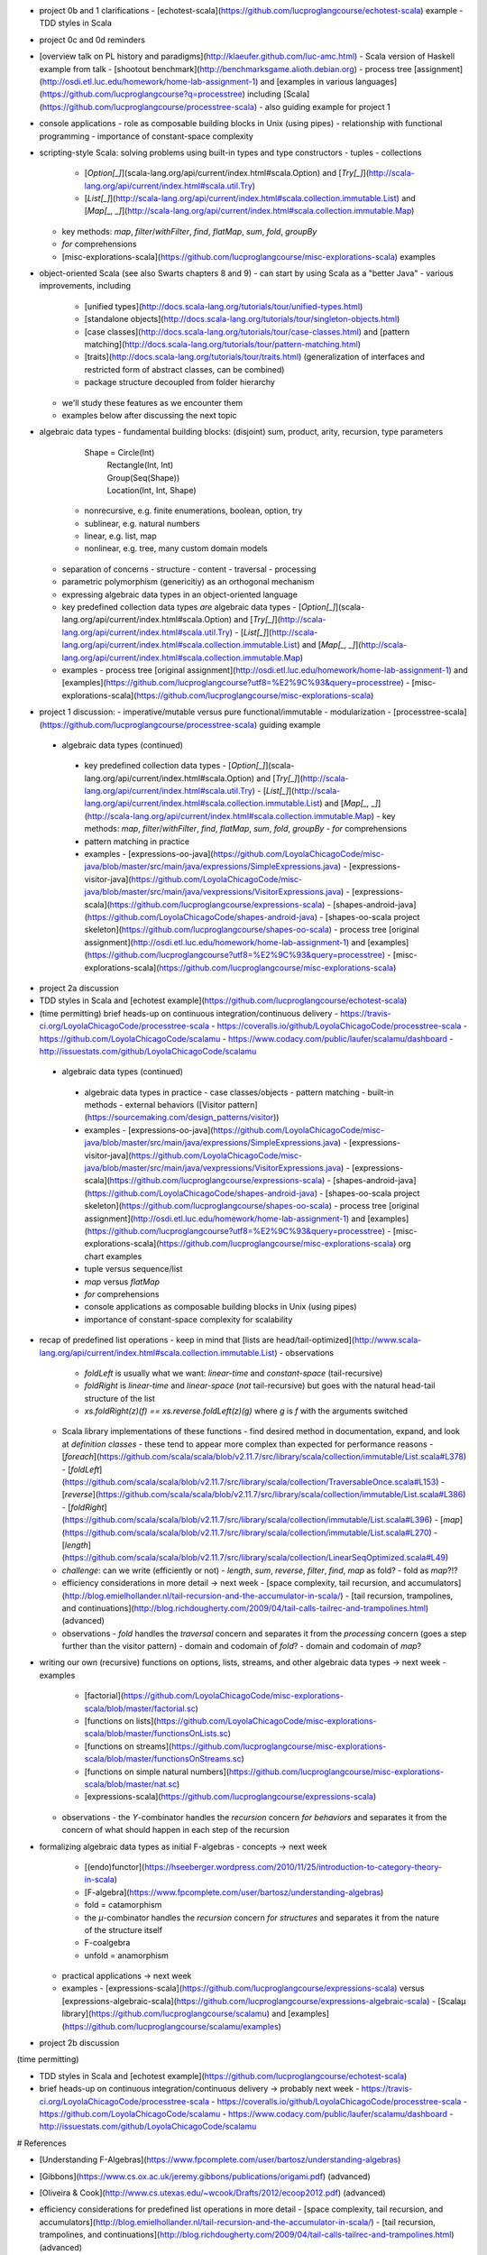 - project 0b and 1 clarifications 
  - [echotest-scala](https://github.com/lucproglangcourse/echotest-scala) example
  - TDD styles in Scala
- project 0c and 0d reminders
- [overview talk on PL history and paradigms](http://klaeufer.github.com/luc-amc.html)
  - Scala version of Haskell example from talk
  - [shootout benchmark](http://benchmarksgame.alioth.debian.org)
  - process tree [assignment](http://osdi.etl.luc.edu/homework/home-lab-assignment-1) and [examples in various languages](https://github.com/lucproglangcourse?q=processtree) including [Scala](https://github.com/lucproglangcourse/processtree-scala) - also guiding example for project 1
- console applications
  - role as composable building blocks in Unix (using pipes)
  - relationship with functional programming
  - importance of constant-space complexity
- scripting-style Scala: solving problems using built-in types and type constructors
  - tuples
  - collections
    - [`Option[_]`](scala-lang.org/api/current/index.html#scala.Option) and [`Try[_]`](http://scala-lang.org/api/current/index.html#scala.util.Try)
    - [`List[_]`](http://scala-lang.org/api/current/index.html#scala.collection.immutable.List) and [`Map[_, _]`](http://scala-lang.org/api/current/index.html#scala.collection.immutable.Map)
  - key methods: `map`, `filter`/`withFilter`, `find`, `flatMap`, `sum`, `fold`, `groupBy`
  - `for` comprehensions
  - [misc-explorations-scala](https://github.com/lucproglangcourse/misc-explorations-scala) examples


- object-oriented Scala (see also Swarts chapters 8 and 9)
  - can start by using Scala as a "better Java"
  - various improvements, including
    - [unified types](http://docs.scala-lang.org/tutorials/tour/unified-types.html)
    - [standalone objects](http://docs.scala-lang.org/tutorials/tour/singleton-objects.html)
    - [case classes](http://docs.scala-lang.org/tutorials/tour/case-classes.html) and [pattern matching](http://docs.scala-lang.org/tutorials/tour/pattern-matching.html)
    - [traits](http://docs.scala-lang.org/tutorials/tour/traits.html) (generalization of interfaces and restricted form of abstract classes, can be combined)
    - package structure decoupled from folder hierarchy
  - we'll study these features as we encounter them
  - examples below after discussing the next topic
- algebraic data types
  - fundamental building blocks: (disjoint) sum, product, arity, recursion, type parameters

        Shape = Circle(Int)
              | Rectangle(Int, Int)
              | Group(Seq(Shape))
              | Location(Int, Int, Shape)

    - nonrecursive, e.g. finite enumerations, boolean, option, try
    - sublinear, e.g. natural numbers
    - linear, e.g. list, map
    - nonlinear, e.g. tree, many custom domain models
  - separation of concerns
    - structure
    - content
    - traversal
    - processing
  - parametric polymorphism (genericitiy) as an orthogonal mechanism
  - expressing algebraic data types in an object-oriented language
  - key predefined collection data types *are* algebraic data types 
    - [`Option[_]`](scala-lang.org/api/current/index.html#scala.Option) and [`Try[_]`](http://scala-lang.org/api/current/index.html#scala.util.Try)
    - [`List[_]`](http://scala-lang.org/api/current/index.html#scala.collection.immutable.List) and [`Map[_, _]`](http://scala-lang.org/api/current/index.html#scala.collection.immutable.Map)
  - examples
    - process tree [original assignment](http://osdi.etl.luc.edu/homework/home-lab-assignment-1) and [examples](https://github.com/lucproglangcourse?utf8=%E2%9C%93&query=processtree)
    - [misc-explorations-scala](https://github.com/lucproglangcourse/misc-explorations-scala)
- project 1 discussion: 
  - imperative/mutable versus pure functional/immutable
  - modularization 
  - [processtree-scala](https://github.com/lucproglangcourse/processtree-scala) guiding example


 - algebraic data types (continued)
  - key predefined collection data types
    - [`Option[\_]`](scala-lang.org/api/current/index.html#scala.Option) and [`Try[_]`](http://scala-lang.org/api/current/index.html#scala.util.Try)
    - [`List[\_]`](http://scala-lang.org/api/current/index.html#scala.collection.immutable.List) and [`Map[\_, \_]`](http://scala-lang.org/api/current/index.html#scala.collection.immutable.Map)
    - key methods: `map`, `filter`/`withFilter`, `find`, `flatMap`, `sum`, `fold`, `groupBy`
    - `for` comprehensions
  - pattern matching in practice
  - examples
    - [expressions-oo-java](https://github.com/LoyolaChicagoCode/misc-java/blob/master/src/main/java/expressions/SimpleExpressions.java)
    - [expressions-visitor-java](https://github.com/LoyolaChicagoCode/misc-java/blob/master/src/main/java/vexpressions/VisitorExpressions.java)
    - [expressions-scala](https://github.com/lucproglangcourse/expressions-scala)
    - [shapes-android-java](https://github.com/LoyolaChicagoCode/shapes-android-java)
    - [shapes-oo-scala project skeleton](https://github.com/lucproglangcourse/shapes-oo-scala)
    - process tree [original assignment](http://osdi.etl.luc.edu/homework/home-lab-assignment-1) and [examples](https://github.com/lucproglangcourse?utf8=%E2%9C%93&query=processtree)
    - [misc-explorations-scala](https://github.com/lucproglangcourse/misc-explorations-scala)
- project 2a discussion
- TDD styles in Scala and [echotest example](https://github.com/lucproglangcourse/echotest-scala) 

- (time permitting) brief heads-up on continuous integration/continuous delivery
  - https://travis-ci.org/LoyolaChicagoCode/processtree-scala
  - https://coveralls.io/github/LoyolaChicagoCode/processtree-scala
  - https://github.com/LoyolaChicagoCode/scalamu
  - https://www.codacy.com/public/laufer/scalamu/dashboard
  - http://issuestats.com/github/LoyolaChicagoCode/scalamu



 - algebraic data types (continued)
  - algebraic data types in practice
    - case classes/objects
    - pattern matching
    - built-in methods
    - external behaviors ([Visitor pattern](https://sourcemaking.com/design_patterns/visitor))
  - examples
    - [expressions-oo-java](https://github.com/LoyolaChicagoCode/misc-java/blob/master/src/main/java/expressions/SimpleExpressions.java)
    - [expressions-visitor-java](https://github.com/LoyolaChicagoCode/misc-java/blob/master/src/main/java/vexpressions/VisitorExpressions.java)
    - [expressions-scala](https://github.com/lucproglangcourse/expressions-scala)
    - [shapes-android-java](https://github.com/LoyolaChicagoCode/shapes-android-java)
    - [shapes-oo-scala project skeleton](https://github.com/lucproglangcourse/shapes-oo-scala)
    - process tree [original assignment](http://osdi.etl.luc.edu/homework/home-lab-assignment-1) and [examples](https://github.com/lucproglangcourse?utf8=%E2%9C%93&query=processtree)
    - [misc-explorations-scala](https://github.com/lucproglangcourse/misc-explorations-scala) org chart examples


  - tuple versus sequence/list
  - `map` versus `flatMap`
  - `for` comprehensions
  - console applications as composable building blocks in Unix (using pipes)
  - importance of constant-space complexity for scalability

- recap of predefined list operations
  - keep in mind that [lists are head/tail-optimized](http://www.scala-lang.org/api/current/index.html#scala.collection.immutable.List)
  - observations
    - `foldLeft` is usually what we want: *linear-time* and *constant-space* (tail-recursive)
    - `foldRight` is *linear-time* and *linear-space* (*not* tail-recursive) but goes with the natural head-tail structure of the list
    - `xs.foldRight(z)(f) == xs.reverse.foldLeft(z)(g)` where `g` is `f` with the arguments switched
  - Scala library implementations of these functions 
    - find desired method in documentation, expand, and look at *definition classes*
    - these tend to appear more complex than expected for performance reasons
    - [`foreach`](https://github.com/scala/scala/blob/v2.11.7/src/library/scala/collection/immutable/List.scala#L378)
    - [`foldLeft`](https://github.com/scala/scala/blob/v2.11.7/src/library/scala/collection/TraversableOnce.scala#L153)
    - [`reverse`](https://github.com/scala/scala/blob/v2.11.7/src/library/scala/collection/immutable/List.scala#L386)
    - [`foldRight`](https://github.com/scala/scala/blob/v2.11.7/src/library/scala/collection/immutable/List.scala#L396)
    - [`map`](https://github.com/scala/scala/blob/v2.11.7/src/library/scala/collection/immutable/List.scala#L270)
    - [`length`](https://github.com/scala/scala/blob/v2.11.7/src/library/scala/collection/LinearSeqOptimized.scala#L49)
  - *challenge*: can we write (efficiently or not)
    - `length`, `sum`, `reverse`, `filter`, `find`, `map` as fold?
    - fold as `map`?!?
  - efficiency considerations in more detail -> next week
    - [space complexity, tail recursion, and accumulators](http://blog.emielhollander.nl/tail-recursion-and-the-accumulator-in-scala/)
    - [tail recursion, trampolines, and continuations](http://blog.richdougherty.com/2009/04/tail-calls-tailrec-and-trampolines.html) (advanced) 
  - observations
    - *fold* handles the *traversal* concern and separates it from the *processing* concern (goes a step further than the visitor pattern)
    - domain and codomain of *fold*?
    - domain and codomain of *map*?

- writing our own (recursive) functions on options, lists, streams, and other algebraic data types -> next week
  - examples
    - [factorial](https://github.com/LoyolaChicagoCode/misc-explorations-scala/blob/master/factorial.sc)
    - [functions on lists](https://github.com/LoyolaChicagoCode/misc-explorations-scala/blob/master/functionsOnLists.sc)
    - [functions on streams](https://github.com/lucproglangcourse/misc-explorations-scala/blob/master/functionsOnStreams.sc)
    - [functions on simple natural numbers](https://github.com/lucproglangcourse/misc-explorations-scala/blob/master/nat.sc)
    - [expressions-scala](https://github.com/lucproglangcourse/expressions-scala)
  - observations
    - the `Y`-combinator handles the *recursion* concern *for behaviors* and separates it from the concern of what should happen in each step of the recursion

- formalizing algebraic data types as initial F-algebras
  - concepts -> next week
    - [(endo)functor](https://hseeberger.wordpress.com/2010/11/25/introduction-to-category-theory-in-scala)
    - [F-algebra](https://www.fpcomplete.com/user/bartosz/understanding-algebras)
    - fold = catamorphism
    - the `µ`-combinator handles the *recursion* concern *for structures* and separates it from the nature of the structure itself
    - F-coalgebra
    - unfold = anamorphism
  - practical applications -> next week
  - examples
    - [expressions-scala](https://github.com/lucproglangcourse/expressions-scala) versus [expressions-algebraic-scala](https://github.com/lucproglangcourse/expressions-algebraic-scala)
    - [Scalaµ library](https://github.com/lucproglangcourse/scalamu) and [examples](https://github.com/lucproglangcourse/scalamu/examples)

- project 2b discussion

(time permitting) 

- TDD styles in Scala and [echotest example](https://github.com/lucproglangcourse/echotest-scala) 
- brief heads-up on continuous integration/continuous delivery -> probably next week
  - https://travis-ci.org/LoyolaChicagoCode/processtree-scala
  - https://coveralls.io/github/LoyolaChicagoCode/processtree-scala
  - https://github.com/LoyolaChicagoCode/scalamu
  - https://www.codacy.com/public/laufer/scalamu/dashboard
  - http://issuestats.com/github/LoyolaChicagoCode/scalamu

# References

- [Understanding F-Algebras](https://www.fpcomplete.com/user/bartosz/understanding-algebras)
- [Gibbons](https://www.cs.ox.ac.uk/jeremy.gibbons/publications/origami.pdf) (advanced)
- [Oliveira & Cook](http://www.cs.utexas.edu/~wcook/Drafts/2012/ecoop2012.pdf) (advanced)



  
- efficiency considerations for predefined list operations in more detail
  - [space complexity, tail recursion, and accumulators](http://blog.emielhollander.nl/tail-recursion-and-the-accumulator-in-scala/)
  - [tail recursion, trampolines, and continuations](http://blog.richdougherty.com/2009/04/tail-calls-tailrec-and-trampolines.html) (advanced) 

- writing our own (recursive) functions on options, lists, streams, and other algebraic data types
  - examples
    - [factorial](https://github.com/LoyolaChicagoCode/misc-explorations-scala/blob/master/factorial.sc)
    - [functions on lists](https://github.com/LoyolaChicagoCode/misc-explorations-scala/blob/master/functionsOnLists.sc)
    - [functions on streams](https://github.com/lucproglangcourse/misc-explorations-scala/blob/master/functionsOnStreams.sc)
    - [functions on simple natural numbers](https://github.com/lucproglangcourse/misc-explorations-scala/blob/master/nat.sc)
    - [expressions-scala](https://github.com/lucproglangcourse/expressions-scala)
  - observations
    - the `Y`-combinator handles the *recursion* concern *for behaviors* and separates it from the concern of what should happen in each step of the recursion

- formalizing algebraic data types as initial F-algebras
  - concepts
    - [(endo)functor](https://hseeberger.wordpress.com/2010/11/25/introduction-to-category-theory-in-scala): type constructor that satisfies *identity* and *composition* laws
    - the `µ`-combinator handles the *recursion* concern *for structures* and separates it from the nature of the structure itself
    - fold = catamorphism `cata` for breaking down a data structure to a result value
    - [F-algebra](https://www.fpcomplete.com/user/bartosz/understanding-algebras): argument to fold, has functor `F` and carrier object (= result type of the fold)
    - `unfold` = anamorphism for building up a data structure
    - F-coalgebra: argument to unfold (generator), also has functor `F` and carrier object (= type of seed and generated values wrapped in functor)
  - practical applications
  - examples
    - [expressions-scala](https://github.com/lucproglangcourse/expressions-scala) versus [expressions-algebraic-scala](https://github.com/lucproglangcourse/expressions-algebraic-scala)
    - [Scalaµ library](https://github.com/lucproglangcourse/scalamu) and [examples](https://github.com/lucproglangcourse/scalamu/examples)

- [project 2b](https://trello.com/c/EihkYkGP/59-project-2b) clinic
- project 3a overview
- 16:30-16:45 student presentation on C++
- 16:45-17:15 presentation by alumna and part-time faculty member María Sáenz

(time permitting) 

- TDD styles in Scala and [echotest example](https://github.com/lucproglangcourse/echotest-scala) 
- brief heads-up on continuous integration/continuous delivery -> probably next week
  - https://travis-ci.org/LoyolaChicagoCode/processtree-scala
  - https://coveralls.io/github/LoyolaChicagoCode/processtree-scala
  - https://github.com/LoyolaChicagoCode/scalamu
  - https://www.codacy.com/public/laufer/scalamu/dashboard
  - http://issuestats.com/github/LoyolaChicagoCode/scalamu



- recap: formalizing algebraic data types as initial F-algebras
  - concepts
    - [(endo)functor](https://hseeberger.wordpress.com/2010/11/25/introduction-to-category-theory-in-scala): type constructor that satisfies *identity* and *composition* laws
    - the `µ`-combinator handles the *recursion* concern *for structures* and separates it from the nature of the structure itself
    - fold = catamorphism `cata` for breaking down a data structure to a result value
    - [F-algebra](https://www.fpcomplete.com/user/bartosz/understanding-algebras): argument to fold, has functor `F` and carrier object (= result type of the fold)
    - `unfold` = anamorphism for building up a data structure
    - F-coalgebra: argument to unfold (generator), also has functor `F` and carrier object (= type of seed and generated values wrapped in functor)
  - practical applications
  - examples
    - [expressions-scala](https://github.com/lucproglangcourse/expressions-scala) versus [expressions-algebraic-scala](https://github.com/lucproglangcourse/expressions-algebraic-scala)
    -  [project 2a](https://trello.com/c/nPaqQAJf/58-project-2a) versus [project 2b](https://trello.com/c/EihkYkGP/59-project-2b)
  - key insights
    - commonalities among recursive types
      -  `µ`-based: `Nat`, `Expr`, `Shape`, etc.
      -  `Cofree`-based: `List`, `Tree`, `OrgChart`, etc.
      - how are, say, `Option`, `List`, and `Tree` related?
      - structural
      - behavioral
      - potential for code reuse 
        - [Scalaµ library](https://github.com/lucproglangcourse/scalamu)
        - [Scalaz library](https://github.com/scalaz/scalaz)



